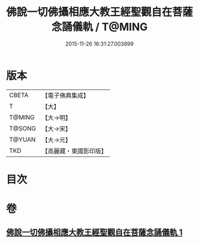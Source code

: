 #+TITLE: 佛說一切佛攝相應大教王經聖觀自在菩薩念誦儀軌 / T@MING
#+DATE: 2015-11-26 16:31:27.003899
* 版本
 |     CBETA|【電子佛典集成】|
 |         T|【大】     |
 |    T@MING|【大→明】   |
 |    T@SONG|【大→宋】   |
 |    T@YUAN|【大→元】   |
 |       TKD|【高麗藏・東國影印版】|

* 目次
* 卷
** [[file:KR6j0250_001.txt][佛說一切佛攝相應大教王經聖觀自在菩薩念誦儀軌 1]]
